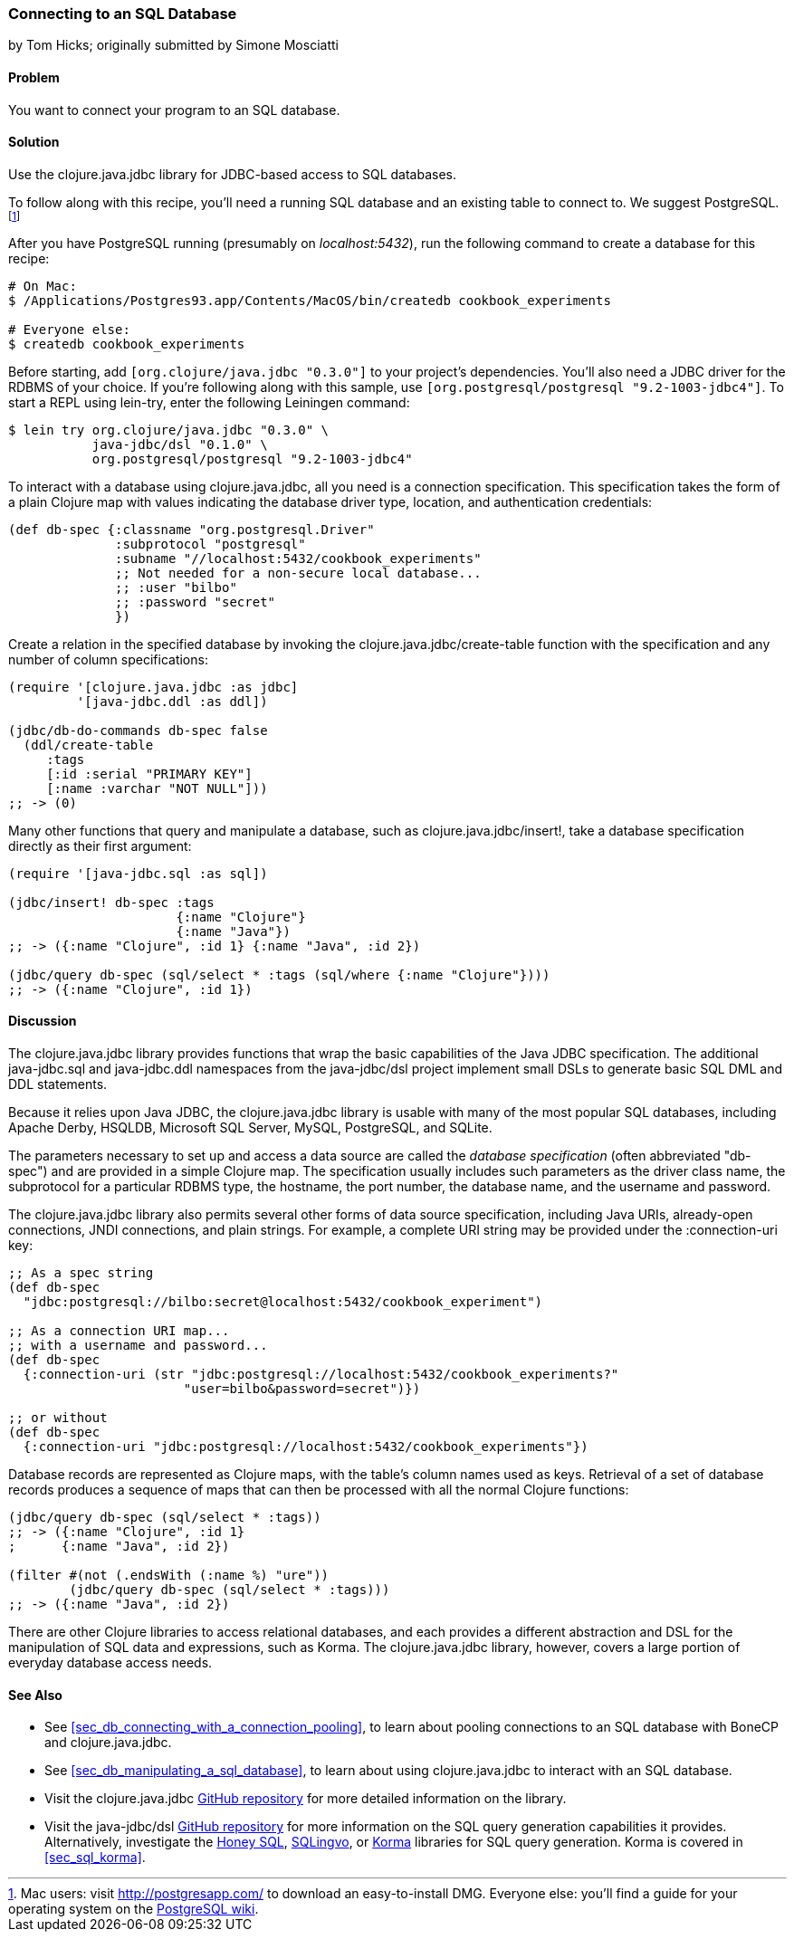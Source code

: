 [[sec_db_connecting_to_a_sql_database]]
=== Connecting to an SQL Database
[role="byline"]
by Tom Hicks; originally submitted by Simone Mosciatti

==== Problem

You want to connect your program to an SQL database.((("databases", "SQL", id="ix_DBsql", range="startofrange")))

==== Solution

Use the +clojure.java.jdbc+ library for JDBC-based access to SQL
databases.(((SQL databases, connecting to)))(((PostgreSQL database)))

To follow along with this recipe, you'll need a running SQL database
and an existing table to connect to. We suggest PostgreSQL.footnote:[Mac
users: visit http://postgresapp.com/ to download an
easy-to-install DMG. Everyone else: you'll find a guide for your operating
system on the
http://bit.ly/postgres-install[PostgreSQL
wiki].]

After you have PostgreSQL running (presumably on _localhost:5432_), run the following
command to create a database for this recipe:

[source,shell-session]
----
# On Mac:
$ /Applications/Postgres93.app/Contents/MacOS/bin/createdb cookbook_experiments

# Everyone else:
$ createdb cookbook_experiments
----

Before starting, add `[org.clojure/java.jdbc "0.3.0"]` to your
project's dependencies. You'll also need a JDBC driver for the RDBMS
of your choice. If you're following along with this sample, use
`[org.postgresql/postgresql "9.2-1003-jdbc4"]`. To start a REPL using
+lein-try+, enter the following Leiningen command:

[source,shell-session]
----
$ lein try org.clojure/java.jdbc "0.3.0" \
           java-jdbc/dsl "0.1.0" \
           org.postgresql/postgresql "9.2-1003-jdbc4"
----

To interact with a database using +clojure.java.jdbc+, all you need is
a connection specification. This specification takes the form of a
plain Clojure map with values indicating the database driver type,
location, and authentication credentials:

[source,clojure]
----
(def db-spec {:classname "org.postgresql.Driver"
              :subprotocol "postgresql"
              :subname "//localhost:5432/cookbook_experiments"
              ;; Not needed for a non-secure local database...
              ;; :user "bilbo"
              ;; :password "secret"
              })
----

Create a relation in the specified database by invoking the
+clojure.java.jdbc/create-table+ function with the specification
and any number of column specifications:

[source,clojure]
----
(require '[clojure.java.jdbc :as jdbc]
         '[java-jdbc.ddl :as ddl])

(jdbc/db-do-commands db-spec false
  (ddl/create-table
     :tags
     [:id :serial "PRIMARY KEY"]
     [:name :varchar "NOT NULL"]))
;; -> (0)
----

Many other functions that query and manipulate a database, such as
+clojure.java.jdbc/insert!+, take a database specification directly as
their first argument:

[source,clojure]
----
(require '[java-jdbc.sql :as sql])

(jdbc/insert! db-spec :tags
                      {:name "Clojure"}
                      {:name "Java"})
;; -> ({:name "Clojure", :id 1} {:name "Java", :id 2})

(jdbc/query db-spec (sql/select * :tags (sql/where {:name "Clojure"})))
;; -> ({:name "Clojure", :id 1})
----

==== Discussion

The +clojure.java.jdbc+ library provides functions that wrap the
basic capabilities of the Java JDBC specification. The additional
+java-jdbc.sql+ and +java-jdbc.ddl+ namespaces from the
+java-jdbc/dsl+ project implement small DSLs to generate basic SQL DML
and DDL statements.(((Java, Java JDBC)))((("Clojure", "clojure.java.jbdc library")))

Because it relies upon Java JDBC, the +clojure.java.jdbc+ library is usable
with many of the most popular SQL databases, including Apache Derby, HSQLDB,
Microsoft SQL Server, MySQL, PostgreSQL, and SQLite.

The parameters necessary to set up and access a data source are called the
_database specification_ (often abbreviated "db-spec") and are provided in a
simple Clojure map. The specification usually includes such parameters as the
driver class name, the subprotocol for a particular RDBMS type, the hostname,
the port number, the database name, and the username and password.((("database specification (db-spec)")))

The +clojure.java.jdbc+ library also permits several other forms of data source
specification, including Java URIs, already-open connections, JNDI connections,
and plain strings. For example, a complete URI string may be provided under the
+:connection-uri+ key:

++++
<?hard-pagebreak?>
++++

[source,clojure]
----
;; As a spec string
(def db-spec
  "jdbc:postgresql://bilbo:secret@localhost:5432/cookbook_experiment")

;; As a connection URI map...
;; with a username and password...
(def db-spec
  {:connection-uri (str "jdbc:postgresql://localhost:5432/cookbook_experiments?"
                       "user=bilbo&password=secret")})

;; or without
(def db-spec
  {:connection-uri "jdbc:postgresql://localhost:5432/cookbook_experiments"})
----

Database records are represented as Clojure maps, with the table's column names
used as keys. Retrieval of a set of database records produces a sequence of
maps that can then be processed with all the normal Clojure functions:

[source,clojure]
----
(jdbc/query db-spec (sql/select * :tags))
;; -> ({:name "Clojure", :id 1}
;      {:name "Java", :id 2})

(filter #(not (.endsWith (:name %) "ure"))
        (jdbc/query db-spec (sql/select * :tags)))
;; -> ({:name "Java", :id 2})
----

There are other Clojure libraries to access relational databases, and each
provides a different abstraction and DSL for the manipulation of SQL data and
expressions, such as Korma. The +clojure.java.jdbc+ library, however, covers a large portion
of everyday database access needs.

==== See Also

* See <<sec_db_connecting_with_a_connection_pooling>>, to learn about
  pooling connections to an SQL database with +BoneCP+ and
  +clojure.java.jdbc+.
* See <<sec_db_manipulating_a_sql_database>>, to learn about using
  +clojure.java.jdbc+ to interact with an SQL database.
* Visit the +clojure.java.jdbc+
  https://github.com/clojure/java.jdbc[GitHub repository] for more
  detailed information on the library.
* Visit the +java-jdbc/dsl+
  https://github.com/seancorfield/jsql[GitHub repository] for more
  information on the SQL query generation capabilities it provides.
  Alternatively, investigate the https://github.com/jkk/honeysql[Honey
  SQL], https://github.com/r0man/sqlingvo[SQLingvo], or
  http://sqlkorma.com/[Korma] libraries for SQL query generation.
  Korma is covered in <<sec_sql_korma>>.
